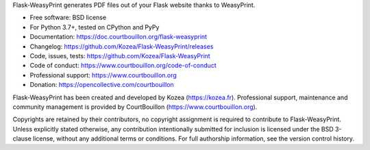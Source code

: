 Flask-WeasyPrint generates PDF files out of your Flask website thanks to
WeasyPrint.

* Free software: BSD license
* For Python 3.7+, tested on CPython and PyPy
* Documentation: https://doc.courtbouillon.org/flask-weasyprint
* Changelog: https://github.com/Kozea/Flask-WeasyPrint/releases
* Code, issues, tests: https://github.com/Kozea/Flask-WeasyPrint
* Code of conduct: https://www.courtbouillon.org/code-of-conduct
* Professional support: https://www.courtbouillon.org
* Donation: https://opencollective.com/courtbouillon

Flask-WeasyPrint has been created and developed by Kozea (https://kozea.fr).
Professional support, maintenance and community management is provided by
CourtBouillon (https://www.courtbouillon.org).

Copyrights are retained by their contributors, no copyright assignment is
required to contribute to Flask-WeasyPrint. Unless explicitly stated otherwise,
any contribution intentionally submitted for inclusion is licensed under the
BSD 3-clause license, without any additional terms or conditions. For full
authorship information, see the version control history.
